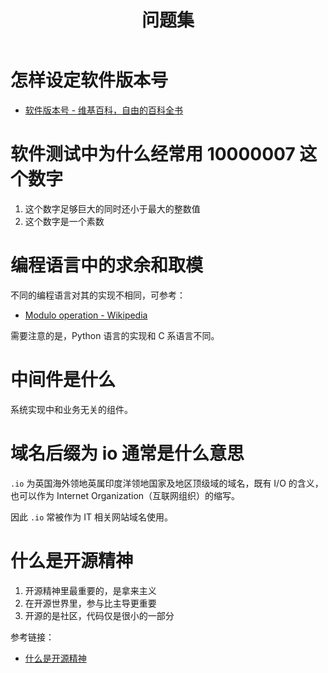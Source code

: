 #+TITLE:      问题集

* 目录                                                    :TOC_4_gh:noexport:
- [[#怎样设定软件版本号][怎样设定软件版本号]]
- [[#软件测试中为什么经常用-10000007-这个数字][软件测试中为什么经常用 10000007 这个数字]]
- [[#编程语言中的求余和取模][编程语言中的求余和取模]]
- [[#中间件是什么][中间件是什么]]
- [[#域名后缀为-io-通常是什么意思][域名后缀为 io 通常是什么意思]]
- [[#什么是开源精神][什么是开源精神]]

* 怎样设定软件版本号
  + [[https://zh.wikipedia.org/wiki/%E8%BB%9F%E4%BB%B6%E7%89%88%E6%9C%AC%E8%99%9F][软件版本号 - 维基百科，自由的百科全书]]

* 软件测试中为什么经常用 10000007 这个数字  
  1. 这个数字足够巨大的同时还小于最大的整数值
  2. 这个数字是一个素数

* 编程语言中的求余和取模
  不同的编程语言对其的实现不相同，可参考：
  + [[https://en.wikipedia.org/wiki/Modulo_operation][Modulo operation - Wikipedia]]

  需要注意的是，Python 语言的实现和 C 系语言不同。

* 中间件是什么
  系统实现中和业务无关的组件。

* 域名后缀为 io 通常是什么意思
  ~.io~ 为英国海外领地英属印度洋领地国家及地区顶级域的域名，既有 I/O 的含义，也可以作为 Internet Organization（互联网组织）的缩写。
  
  因此 ~.io~ 常被作为 IT 相关网站域名使用。

* 什么是开源精神
  1) 开源精神里最重要的，是拿来主义
  2) 在开源世界里，参与比主导更重要
  3) 开源的是社区，代码仅是很小的一部分

  参考链接：
  + [[https://github.com/lifesinger/blog/issues/167][什么是开源精神]]

